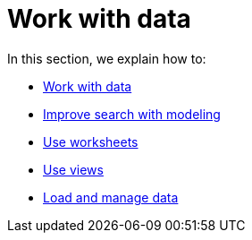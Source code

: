 = Work with data
:last_updated: 9/10/2021
:linkattrs:
:experimental:

In this section, we explain how to:

* xref:data-sources.adoc[Work with data]
* xref:data-modeling.adoc[Improve search with modeling]
* xref:worksheets.adoc[Use worksheets]
* xref:views.adoc[Use views]
* xref:data-load.adoc[Load and manage data]
